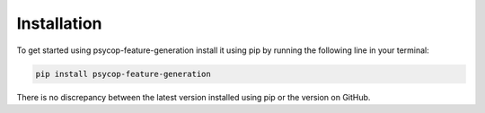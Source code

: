 Installation
==================
To get started using psycop-feature-generation install it using pip by running the following line in your terminal:

.. code-block:: bash

   pip install psycop-feature-generation


There is no discrepancy between the latest version installed using pip or the version on GitHub.
